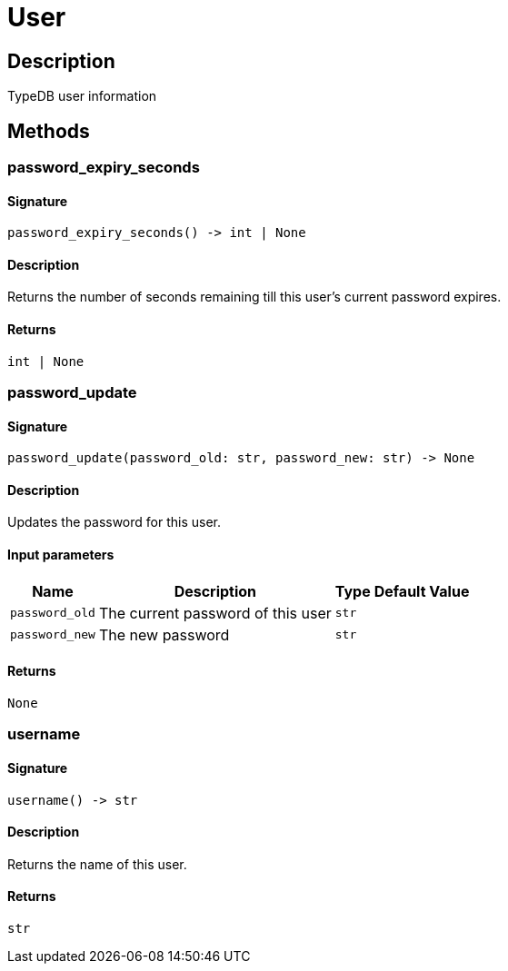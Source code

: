 [#_User]
= User

== Description

TypeDB user information

== Methods

// tag::methods[]
[#_password_expiry_seconds]
=== password_expiry_seconds

==== Signature

[source,python]
----
password_expiry_seconds() -> int | None
----

==== Description

Returns the number of seconds remaining till this user’s current password expires.

==== Returns

`int | None`

[#_password_update]
=== password_update

==== Signature

[source,python]
----
password_update(password_old: str, password_new: str) -> None
----

==== Description

Updates the password for this user.

==== Input parameters

[cols="~,~,~,~"]
[options="header"]
|===
|Name |Description |Type |Default Value
a| `password_old` a| The current password of this user a| `str` a| 
a| `password_new` a| The new password a| `str` a| 
|===

==== Returns

`None`

[#_username]
=== username

==== Signature

[source,python]
----
username() -> str
----

==== Description

Returns the name of this user.

==== Returns

`str`

// end::methods[]
